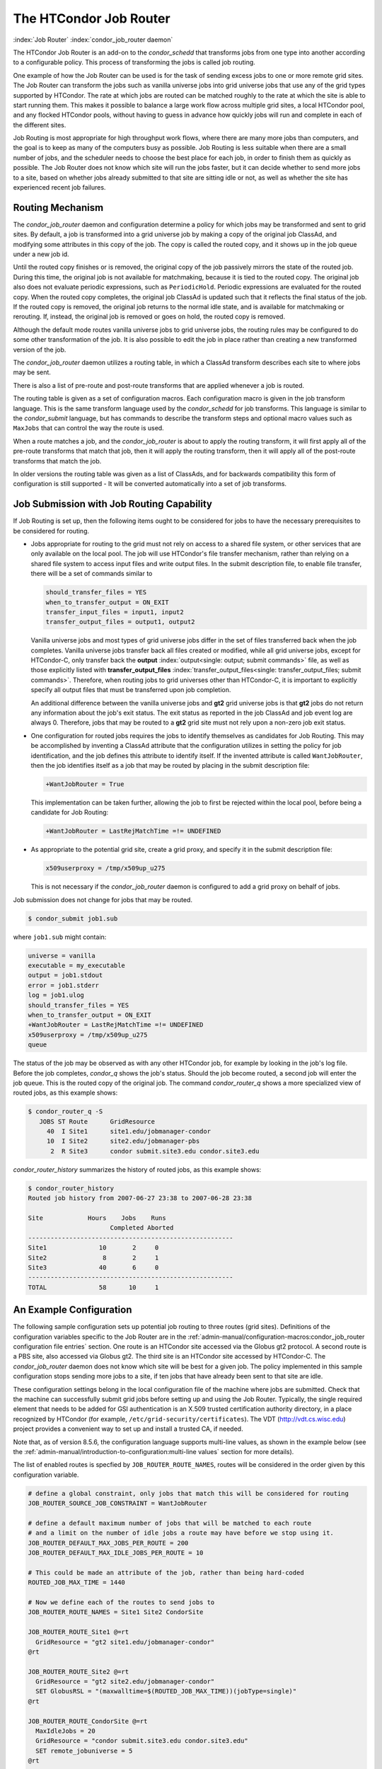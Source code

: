 The HTCondor Job Router
=======================

:index:`Job Router` :index:`condor_job_router daemon`

The HTCondor Job Router is an add-on to the *condor_schedd* that
transforms jobs from one type into another according to a configurable
policy. This process of transforming the jobs is called job routing.

One example of how the Job Router can be used is for the task of sending
excess jobs to one or more remote grid sites. The Job Router can
transform the jobs such as vanilla universe jobs into grid universe jobs
that use any of the grid types supported by HTCondor. The rate at which
jobs are routed can be matched roughly to the rate at which the site is
able to start running them. This makes it possible to balance a large
work flow across multiple grid sites, a local HTCondor pool, and any
flocked HTCondor pools, without having to guess in advance how quickly
jobs will run and complete in each of the different sites.

Job Routing is most appropriate for high throughput work flows, where
there are many more jobs than computers, and the goal is to keep as many
of the computers busy as possible. Job Routing is less suitable when
there are a small number of jobs, and the scheduler needs to choose the
best place for each job, in order to finish them as quickly as possible.
The Job Router does not know which site will run the jobs faster, but it
can decide whether to send more jobs to a site, based on whether jobs
already submitted to that site are sitting idle or not, as well as
whether the site has experienced recent job failures.

Routing Mechanism
-----------------

The *condor_job_router* daemon and configuration determine a policy
for which jobs may be transformed and sent to grid sites. By default, a
job is transformed into a grid universe job by making a copy of the
original job ClassAd, and modifying some attributes in this copy of the
job. The copy is called the routed copy, and it shows up in the job
queue under a new job id.

Until the routed copy finishes or is removed, the original copy of the
job passively mirrors the state of the routed job. During this time, the
original job is not available for matchmaking, because it is tied to the
routed copy. The original job also does not evaluate periodic
expressions, such as ``PeriodicHold``. Periodic expressions are
evaluated for the routed copy. When the routed copy completes, the
original job ClassAd is updated such that it reflects the final status
of the job. If the routed copy is removed, the original job returns to
the normal idle state, and is available for matchmaking or rerouting.
If, instead, the original job is removed or goes on hold, the routed
copy is removed.

Although the default mode routes vanilla universe jobs to grid universe
jobs, the routing rules may be configured to do some other
transformation of the job. It is also possible to edit the job in place
rather than creating a new transformed version of the job.

The *condor_job_router* daemon utilizes a routing table, in which a
ClassAd transform describes each site to where jobs may be sent.

There is also a list of pre-route and post-route transforms that are
applied whenever a job is routed.

The routing table is given as a set of configuration macros.  Each configuration macro
is given in the job transform language. This is the same transform language used by the
*condor_schedd* for job transforms.  This language is similar to the
*condor_submit* language, but has commands to describe the
transform steps and optional macro values such as ``MaxJobs`` that can control the way
the route is used.

When a route matches a job, and the *condor_job_router* is about to apply
the routing transform, it will first apply all of the pre-route transforms
that match that job, then it will apply the routing transform, then it will
apply all of the post-route transforms that match the job.

In older versions the routing table was given as a list of ClassAds,
and for backwards compatibility this form of configuration is still
supported - It will be converted automatically into a set of job transforms.


Job Submission with Job Routing Capability
------------------------------------------

If Job Routing is set up, then the following items ought to be
considered for jobs to have the necessary prerequisites to be considered
for routing.

-  Jobs appropriate for routing to the grid must not rely on access to a
   shared file system, or other services that are only available on the
   local pool. The job will use HTCondor's file transfer mechanism,
   rather than relying on a shared file system to access input files and
   write output files. In the submit description file, to enable file
   transfer, there will be a set of commands similar to

   .. code-block:: condor-submit

       should_transfer_files = YES
       when_to_transfer_output = ON_EXIT
       transfer_input_files = input1, input2
       transfer_output_files = output1, output2

   Vanilla universe jobs and most types of grid universe jobs differ in
   the set of files transferred back when the job completes. Vanilla
   universe jobs transfer back all files created or modified, while all
   grid universe jobs, except for HTCondor-C, only transfer back the
   **output** :index:`output<single: output; submit commands>` file, as well as
   those explicitly listed with
   **transfer_output_files** :index:`transfer_output_files<single: transfer_output_files; submit commands>`.
   Therefore, when routing jobs to grid universes other than HTCondor-C,
   it is important to explicitly specify all output files that must be
   transferred upon job completion.

   An additional difference between the vanilla universe jobs and
   **gt2** grid universe jobs is that **gt2** jobs do not return any
   information about the job's exit status. The exit status as reported
   in the job ClassAd and job event log are always 0. Therefore, jobs
   that may be routed to a **gt2** grid site must not rely upon a
   non-zero job exit status.

-  One configuration for routed jobs requires the jobs to identify
   themselves as candidates for Job Routing. This may be accomplished by
   inventing a ClassAd attribute that the configuration utilizes in
   setting the policy for job identification, and the job defines this
   attribute to identify itself. If the invented attribute is called
   ``WantJobRouter``, then the job identifies itself as a job that may
   be routed by placing in the submit description file:

   .. code-block:: condor-submit

       +WantJobRouter = True

   This implementation can be taken further, allowing the job to first
   be rejected within the local pool, before being a candidate for Job
   Routing:

   .. code-block:: condor-submit

       +WantJobRouter = LastRejMatchTime =!= UNDEFINED

-  As appropriate to the potential grid site, create a grid proxy, and
   specify it in the submit description file:

   .. code-block:: condor-submit

       x509userproxy = /tmp/x509up_u275

   This is not necessary if the *condor_job_router* daemon is
   configured to add a grid proxy on behalf of jobs.

Job submission does not change for jobs that may be routed.

.. code-block:: console

      $ condor_submit job1.sub

where ``job1.sub`` might contain:

.. code-block:: condor-submit

    universe = vanilla
    executable = my_executable
    output = job1.stdout
    error = job1.stderr
    log = job1.ulog
    should_transfer_files = YES
    when_to_transfer_output = ON_EXIT
    +WantJobRouter = LastRejMatchTime =!= UNDEFINED
    x509userproxy = /tmp/x509up_u275
    queue

The status of the job may be observed as with any other HTCondor job,
for example by looking in the job's log file. Before the job completes,
*condor_q* shows the job's status. Should the job become routed, a
second job will enter the job queue. This is the routed copy of the
original job. The command *condor_router_q* shows a more specialized
view of routed jobs, as this example shows:

.. code-block:: console

    $ condor_router_q -S
       JOBS ST Route      GridResource
         40  I Site1      site1.edu/jobmanager-condor
         10  I Site2      site2.edu/jobmanager-pbs
          2  R Site3      condor submit.site3.edu condor.site3.edu

*condor_router_history* summarizes the history of routed jobs, as this
example shows:

.. code-block:: console

    $ condor_router_history
    Routed job history from 2007-06-27 23:38 to 2007-06-28 23:38

    Site            Hours    Jobs    Runs
                          Completed Aborted
    -------------------------------------------------------
    Site1              10       2     0
    Site2               8       2     1
    Site3              40       6     0
    -------------------------------------------------------
    TOTAL              58      10     1

An Example Configuration
------------------------

The following sample configuration sets up potential job routing to
three routes (grid sites). Definitions of the configuration variables
specific to the Job Router are in the 
:ref:`admin-manual/configuration-macros:condor_job_router configuration file
entries` section. One route is an HTCondor site accessed via the Globus gt2
protocol. A second route is a PBS site, also accessed via Globus gt2. The third
site is an HTCondor site accessed by HTCondor-C. The *condor_job_router* daemon
does not know which site will be best for a given job. The policy implemented in
this sample configuration stops sending more jobs to a site, if ten jobs
that have already been sent to that site are idle.

These configuration settings belong in the local configuration file of
the machine where jobs are submitted. Check that the machine can
successfully submit grid jobs before setting up and using the Job
Router. Typically, the single required element that needs to be added
for GSI authentication is an X.509 trusted certification authority
directory, in a place recognized by HTCondor (for example,
``/etc/grid-security/certificates``). The VDT
(`http://vdt.cs.wisc.edu <http://vdt.cs.wisc.edu>`_) project provides a
convenient way to set up and install a trusted CA, if needed.

Note that, as of version 8.5.6, the configuration language supports
multi-line values, as shown in the example below (see the
:ref:`admin-manual/introduction-to-configuration:multi-line values` section
for more details).

The list of enabled routes is specfied by ``JOB_ROUTER_ROUTE_NAMES``, routes
will be considered in the order given by this configuration variable.

.. code-block:: condor-config

    # define a global constraint, only jobs that match this will be considered for routing
    JOB_ROUTER_SOURCE_JOB_CONSTRAINT = WantJobRouter

    # define a default maximum number of jobs that will be matched to each route
    # and a limit on the number of idle jobs a route may have before we stop using it.
    JOB_ROUTER_DEFAULT_MAX_JOBS_PER_ROUTE = 200
    JOB_ROUTER_DEFAULT_MAX_IDLE_JOBS_PER_ROUTE = 10

    # This could be made an attribute of the job, rather than being hard-coded
    ROUTED_JOB_MAX_TIME = 1440

    # Now we define each of the routes to send jobs to
    JOB_ROUTER_ROUTE_NAMES = Site1 Site2 CondorSite

    JOB_ROUTER_ROUTE_Site1 @=rt
      GridResource = "gt2 site1.edu/jobmanager-condor"
    @rt

    JOB_ROUTER_ROUTE_Site2 @=rt
      GridResource = "gt2 site2.edu/jobmanager-condor"
      SET GlobusRSL = "(maxwalltime=$(ROUTED_JOB_MAX_TIME))(jobType=single)"
    @rt

    JOB_ROUTER_ROUTE_CondorSite @=rt
      MaxIdleJobs = 20
      GridResource = "condor submit.site3.edu condor.site3.edu"
      SET remote_jobuniverse = 5
    @rt

    # define a pre-route transform that does the transforms all routes should do
    JOB_ROUTER_PRE_ROUTE_TRANSFORMS = Defaults

    JOB_ROUTER_TRANSFORM_Defaults @=jrd
       # remove routed job if it goes on hold or stays idle for over 6 hours
       SET PeriodicRemove = JobStatus == 5 || \
                           (JobStatus == 1 && (time() - QDate) > 3600*6))
       # delete the global SOURCE_JOB_CONSTRAINT attribute so that routed jobs will not be routed again
       DELETE WantJobRouter
       SET Requirements = true
    @jrd


    # Reminder: you must restart HTCondor for changes to DAEMON_LIST to take effect.
    DAEMON_LIST = $(DAEMON_LIST) JOB_ROUTER

    # For testing, set this to a small value to speed things up.
    # Once you are running at large scale, set it to a higher value
    # to prevent the JobRouter from using too much cpu.
    JOB_ROUTER_POLLING_PERIOD = 10

    #It is good to save lots of schedd queue history
    #for use with the router_history command.
    MAX_HISTORY_ROTATIONS = 20

Routing Table Entry Commands and Macro values
-----------------------------------------------

A route consists of a sequence of Macro values and commands which are applied
in order to produce the routed job ClassAd.  Certain macro names have special meaning
when used in a router transform.  These special macro names are listed below
allong a brief listing of the the transform commands.  For a more detailed description
of the tranform commands refer to the :ref:`misc-concepts/transforms:Transform Commands` section.

The conversion of a job to a routed copy will usually require the job ClassAd to
be modified. The Routing Table specifies attributes of the different
possible routes and it may specify specific modifications that should be
made to the job when it is sent along a specific route. In addition to
this mechanism for transforming the job, external programs may be
invoked to transform the job. For more information, see
the :ref:`misc-concepts/hooks:hooks for a job router` section.

The following attributes and instructions for modifying job attributes
may appear in a Routing Table entry.

:index:`GridResource<single: GridResource; Job Router Routing Table ClassAd attribute>`

``GridResource``
    Specifies the value for the ``GridResource`` attribute that will be
    inserted into the routed copy of the job's ClassAd.

:index:`Requirements<single: Requirements; Job Router Routing Table ClassAd attribute>`

``Requirements``
    A ``Requirements`` expression that identifies jobs that may be
    matched to the route. If there is a ``JOB_ROUTER_SOURCE_JOB_CONSTRAINT``
    then only jobs that match that constraint *and* this ``Requirements`` expression
    can match this route.

:index:`MaxJobs<single: MaxJobs; Job Router Routing Table ClassAd attribute>`

``MaxJobs``
    An integer maximum number of jobs permitted on the route at one
    time. The default is 100.

:index:`MaxIdleJobs<single: MaxIdleJobs; Job Router Routing Table ClassAd attribute>`

``MaxIdleJobs``
    An integer maximum number of routed jobs in the idle state. At or
    above this value, no more jobs will be sent to this site. This is
    intended to prevent too many jobs from being sent to sites which are
    too busy to run them. If the value set for this attribute is too
    small, the rate of job submission to the site will slow, because the
    *condor_job_router* daemon will submit jobs up to this limit, wait
    to see some of the jobs enter the running state, and then submit
    more. The disadvantage of setting this attribute's value too high is
    that a lot of jobs may be sent to a site, only to site idle for
    hours or days. The default value is 50.

:index:`FailureRateThreshold<single: FailureRateThreshold; Job Router Routing Table ClassAd attribute>`

``FailureRateThreshold``
    A maximum tolerated rate of job failures. Failure is determined by
    the expression sets for the attribute ``JobFailureTest`` expression.
    The default threshold is 0.03 jobs/second. If the threshold is
    exceeded, submission of new jobs is throttled until jobs begin
    succeeding, such that the failure rate is less than the threshold.
    This attribute implements black hole throttling, such that a site at
    which jobs are sent only to fail (a black hole) receives fewer jobs.

:index:`JobFailureTest<single: JobFailureTest; Job Router Routing Table ClassAd attribute>`

``JobFailureTest``
    An expression evaluated for each job that finishes, to determine
    whether it was a failure. The default value if no expression is
    defined assumes all jobs are successful. Routed jobs that are
    removed are considered to be failures. An example expression to
    treat all jobs running for less than 30 minutes as failures is
    ``target.RemoteWallClockTime < 1800``. A more flexible expression
    might reference a property or expression of the job that specifies a
    failure condition specific to the type of job.

:index:`UseSharedX509UserProxy<single: UseSharedX509UserProxy; Job Router Routing Table ClassAd attribute>`

``UseSharedX509UserProxy``
    A boolean expression that when ``True`` causes the value of
    ``SharedX509UserProxy`` to be the X.509 user proxy for the routed
    job. Note that if the *condor_job_router* daemon is running as
    root, the copy of this file that is given to the job will have its
    ownership set to that of the user running the job. This requires the
    trust of the user. It is therefore recommended to avoid this
    mechanism when possible. Instead, require users to submit jobs with
    ``X509UserProxy`` set in the submit description file. If this
    feature is needed, use the boolean expression to only allow specific
    values of ``target.Owner`` to use this shared proxy file. The shared
    proxy file should be owned by the condor user. Currently, to use a
    shared proxy, the job must also turn on sandboxing by having the
    attribute ``JobShouldBeSandboxed``.

:index:`SharedX509UserProxy<single: SharedX509UserProxy; Job Router Routing Table ClassAd attribute>`

``SharedX509UserProxy``
    A string representing file containing the X.509 user proxy for the
    routed job.

:index:`JobShouldBeSandboxed<single: JobShouldBeSandboxed; Job Router Routing Table ClassAd attribute>`

``JobShouldBeSandboxed``
    A boolean expression that when ``True`` causes the created copy of
    the job to be sandboxed. A copy of the input files will be placed in
    the *condor_schedd* daemon's spool area for the target job, and
    when the job runs, the output will be staged back into the spool
    area. Once all of the output has been successfully staged back, it
    will be copied again, this time from the spool area of the sandboxed
    job back to the original job's output locations. By default,
    sandboxing is turned off. Only to turn it on if using a shared X.509
    user proxy or if direct staging of remote output files back to the
    final output locations is not desired.

:index:`EditJobInPlace<single: EditJobInPlace; Job Router Routing Table ClassAd attribute>`

``EditJobInPlace``
    A boolean expression that, when ``True``, causes the original job to
    be transformed in place rather than creating a new transformed
    version (a routed copy) of the job. In this mode, the Job Router
    Hook ``<Keyword>_HOOK_TRANSLATE_JOB``
    :index:`<Keyword>_HOOK_TRANSLATE_JOB` and transformation rules
    in the routing table are applied during the job transformation. The
    routing table attribute ``GridResource`` is ignored, and there is no
    default transformation of the job from a vanilla job to a grid
    universe job as there is otherwise. Once transformed, the job is
    still a candidate for matching routing rules, so it is up to the
    routing logic to control whether the job may be transformed multiple
    times or not. For example, to transform the job only once, an
    attribute could be set in the job ClassAd to prevent it from
    matching the same routing rule in the future. To transform the job
    multiple times with limited frequency, a timestamp could be inserted
    into the job ClassAd marking the time of the last transformation,
    and the routing entry could require that this timestamp either be
    undefined or older than some limit.

:index:`UNIVERSE<single: UNIVERSE; Job Router Routing Table command>`
    An universe name or integer value specifying the desired universe for the routed copy
    of the job. The default value is 9, which is the **grid** universe.

:index:`SET <ATTR><single: SET <ATTR>; Job Router Routing Table command>`

``SET <ATTR>``
    Sets the value of ``<ATTR>`` in the routed copy's job ClassAd to the
    specified value. An example of an attribute that might be set is
    ``PeriodicRemove``. For example, if the routed job goes on hold or
    stays idle for too long, remove it and return the original copy of
    the job to a normal state.

:index:`DEFAULT <ATTR><single: DEFAULT <ATTR>; Job Router Routing Table command>`

``DEFAULT <ATTR>``
    Sets the value of ``<ATTR>`` if the value is currently missing or undefined.
    This is equivalent to

    .. code-block:: condor-config

      if ! defined MY.<Attr>
        SET <Attr> <value>
      endif


:index:`EVALSET <ATTR><single: EVALSET <ATTR>; Job Router Routing Table command>`

``EVALSET <ATTR>``
    Defines an expression. The expression is evaluated, and the
    resulting value sets the value of the routed copy's job ClassAd
    attribute ``<ATTR>``. Use this when the attribute must not be an expression
    or when information available only to the *condor_job_router* is needed to
    determine the value. 

:index:`EVALMACRO <var><single: EVALMACRO <var>; Job Router Routing Table command>`

``EVALMACRO <var>``
    Defines an expression. The expression is evaluated, and the
    resulting value is store in the temporary variable ``<var>``.
    ``$(var)`` can the be used in later statements in this route or
    in a later transform that is part of this route.  This is often use to
    evaluate complex expressions that can later be used in ``if`` statements in the route.

:index:`COPY <ATTR><single: COPY <ATTR>; Job Router Routing Table command>`

``COPY <ATTR>``
    Copies the value of ``<ATTR>`` from the original attribute name to a new attribute
    name in the routed copy. Useful to save the value of an expression that you intend
    to change as part of the route so that the value prior to routing is still visible in the job ClassAd.

``COPY /<regex>/``
    Copies all attributes that match the regular expression ``<regex>`` to new attribute names.

:index:`RENAME <ATTR><single: RENAME <ATTR>; Job Router Routing Table command>`

``RENAME <ATTR>``
    Renames the attribute ``<ATTR>`` to a new attribute name. This is the eqivalent of 
    a COPY statement followed by a DELETE statement. 

``RENAME /<regex>/``
    Renames all attributes that match the regular expression ``<regex>`` to new attribute names.

:index:`DELETE <ATTR><single: DELETE <ATTR>; Job Router Routing Table command>`

``DELETE <ATTR>``
    Deletes ``<ATTR>`` from the routed copy of the job ClassAd.

``DELETE /<regex>/``
    Deletes all attributes that match the regular expression ``<regex>`` from the routed copy of the job.


Example: constructing the routing table from ReSS
-------------------------------------------------

The Open Science Grid has a service called ReSS (Resource Selection
Service). It presents grid sites as ClassAds in an HTCondor collector.
This example builds a routing table from the site ClassAds in the ReSS
collector.

Using ``JOB_ROUTER_ENTRIES_CMD`` :index:`JOB_ROUTER_ENTRIES_CMD`,
we tell the *condor_job_router* daemon to call a simple script which
queries the collector and outputs a routing table. The script, called
osg_ress_routing_table.sh, is just this:

.. code-block:: bash

    #!/bin/sh

    # you _MUST_ change this:
    export condor_status=/path/to/condor_status
    # if no command line arguments specify -pool, use this:
    export _CONDOR_COLLECTOR_HOST=osg-ress-1.fnal.gov

    condor_status -format '[ ' BeginAd \
                  -format 'GridResource = "gt2 %s"; ' GlueCEInfoContactString \
                  -format ']\n' EndAd "$@" | uniq

Save this script to a file and make sure the permissions on the file
mark it as executable. Test this script by calling it by hand before
trying to use it with the *condor_job_router* daemon. You may supply
additional arguments such as **-constraint** to limit the sites which
are returned.

Once you are satisfied that the routing table constructed by the script
is what you want, configure the *condor_job_router* daemon to use it:

.. code-block:: condor-config

    # command to build the routing table
    JOB_ROUTER_ENTRIES_CMD = /path/to/osg_ress_routing_table.sh <extra arguments>

    # how often to rebuild the routing table:
    JOB_ROUTER_ENTRIES_REFRESH = 3600

Using the example configuration, use the above settings to replace
``JOB_ROUTER_ENTRIES`` :index:`JOB_ROUTER_ENTRIES`. Or, leave
``JOB_ROUTER_ENTRIES`` :index:`JOB_ROUTER_ENTRIES` there and have
a routing table containing entries from both sources. When you restart
or reconfigure the *condor_job_router* daemon, you should see messages
in the Job Router's log indicating that it is adding more routes to the
table.


Deprecated router configuration
---------------------------------------

Prior to version 8.9.7 the *condor_job_router* used a list of ClassAds
to configure the routes. This form of configuration is still supported.
It will be converted at load time to the new syntax.

A good place to learn about the syntax of ClassAds is the Informal
Language Description in the C++ ClassAds tutorial:
`http://htcondor.org/classad/c++tut.html <http://htcondor.org/classad/c++tut.html>`_.
Two essential differences distinguish the ClassAd syntax used by the 
*condor_job_router* from the syntax used in most other areas of HTCondor.
In the router configuration, each ClassAd is surrounded by
square brackets. And each assignment statement ends with a semicolon. Newlines
are ignored by the parser.  Thus When the ClassAd is embedded in an
HTCondor configuration file, it may appear all on a single line, but the
readability is often improved by inserting line continuation characters
after each assignment statement. This is done in the examples.
Unfortunately, this makes the insertion of comments into the
configuration file awkward, because of the interaction between comments
and line continuation characters in configuration files. An alternative
is to use C-style comments (``/* ...*/``). Another alternative is to read
in the routing table entries from a separate file, rather than embedding
them in the HTCondor configuration file.

Note that, as of version 8.5.6, the configuration language supports
multi-line values, as shown in the example below (see the
:ref:`admin-manual/introduction-to-configuration:multi-line values` section
for more details).

As of version 8.8.7, the order in which routes are considered can be
configured by specifying `JOB_ROUTER_ROUTE_NAMES`.  Prior to that version
the order in which routes were considered could not be specified and
so routes were normally given mutually exclusive requirements.

.. code-block:: condor-config


    # These settings become the default settings for all routes
    # because they are merged with each route before the route is applied
    JOB_ROUTER_DEFAULTS @=jrd
      [
        requirements=target.WantJobRouter is True;
        MaxIdleJobs = 10;
        MaxJobs = 200;

        /* now modify routed job attributes */
        /* remove routed job if it goes on hold or stays idle for over 6 hours */
        set_PeriodicRemove = JobStatus == 5 ||
                            (JobStatus == 1 && (time() - QDate) > 3600*6);
        delete_WantJobRouter = true;
        set_requirements = true;
      ]
      @jrd

    # This could be made an attribute of the job, rather than being hard-coded
    ROUTED_JOB_MAX_TIME = 1440

    # Now we define each of the routes to send jobs on
    JOB_ROUTER_ENTRIES @=jre
      [ GridResource = "gt2 site1.edu/jobmanager-condor";
        name = "Site_1";
      ]
      [ GridResource = "gt2 site2.edu/jobmanager-pbs";
        name = "Site_2";
        set_GlobusRSL = "(maxwalltime=$(ROUTED_JOB_MAX_TIME))(jobType=single)";
      ]
      [ GridResource = "condor submit.site3.edu condor.site3.edu";
        name = "Site_3";
        set_remote_jobuniverse = 5;
      ]
      @jre

    # Optionally define the order that routes should be considered
    # uncomment this line to declare the order 
    #JOB_ROUTER_ROUTE_NAMES = Site_1 Site_2 Site_3

Deprecated Routing Table Entry ClassAd Attributes
------------------------------------------------------

In the deprecated *condor_job_router* configuration, each route is the
result of merging the `JOB_ROUTER_DEFAULTS` ClassAd with one of the
`JOB_ROUTER_ENTRIES` ClassAds, with attributes specified in `JOB_ROUTER_ENTRIES`
overriding those specifed in `JOB_ROUTER_DEFAULTS`.

:index:`Name<single: Name; Job Router Routing Table ClassAd attribute>`

``Name``
    An optional identifier that will be used in log messages concerning
    this route. If no name is specified, the default used will be the
    value of ``GridResource``. The *condor_job_router* distinguishes
    routes and advertises statistics based on this attribute's value.

:index:`TargetUniverse<single: TargetUniverse; Job Router Routing Table ClassAd attribute>`

``TargetUniverse``
    An integer value specifying the desired universe for the routed copy
    of the job. The default value is 9, which is the **grid** universe.

:index:`OverrideRoutingEntry<single: OverrideRoutingEntry; Job Router Routing Table ClassAd attribute>`

``OverrideRoutingEntry``
    A boolean value that when ``True``, indicates that this entry in the
    routing table replaces any previous entry in the table with the same
    name. When ``False``, it indicates that if there is a previous entry
    by the same name, the previous entry should be retained and this
    entry should be ignored. The default value is ``True``.

:index:`Set_<ATTR><single: Set_<ATTR>; Job Router Routing Table ClassAd attribute>`

``Set_<ATTR>``
    Sets the value of ``<ATTR>`` in the routed copy's job ClassAd to the
    specified value. An example of an attribute that might be set is
    ``PeriodicRemove``. For example, if the routed job goes on hold or
    stays idle for too long, remove it and return the original copy of
    the job to a normal state.

:index:`Eval_Set_ATTR><single: Eval_Set_ATTR>; Job Router Routing Table ClassAd attribute>`

``Eval_Set_<ATTR>``
    Defines an expression. The expression is evaluated, and the
    resulting value sets the value of the routed copy's job ClassAd
    attribute ``<ATTR>``. Use this attribute to set a custom or local
    value, especially for modifying an attribute which may have been
    already specified in a default routing table.

:index:`Copy_ATTR><single: Copy_ATTR>; Job Router Routing Table ClassAd attribute>`

``Copy_<ATTR>``
    Defined with the name of a routed copy ClassAd attribute. Copies the
    value of ``<ATTR>`` from the original job ClassAd into the specified
    attribute named of the routed copy. Useful to save the value of an
    expression, before replacing it with something else that references
    the original expression.

:index:`Delete_ATTR><single: Delete_ATTR>; Job Router Routing Table ClassAd attribute>`

``Delete_<ATTR>``
    Deletes ``<ATTR>`` from the routed copy ClassAd. A value assigned to
    this attribute in the routing table entry is ignored.
